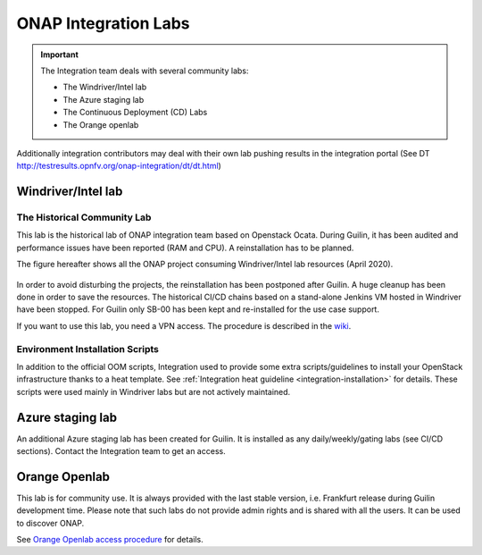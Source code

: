 .. This work is licensed under a
   Creative Commons Attribution 4.0 International License.
.. integration-labs:

.. integration_main-doc:

ONAP Integration Labs
=====================

.. important::
   The Integration team deals with several community labs:

   - The Windriver/Intel lab
   - The Azure staging lab
   - The Continuous Deployment (CD) Labs
   - The Orange openlab

Additionally integration contributors may deal with their own lab pushing results
in the integration portal (See DT http://testresults.opnfv.org/onap-integration/dt/dt.html)

Windriver/Intel lab
-------------------

The Historical Community Lab
............................

This lab is the historical lab of ONAP integration team based on Openstack Ocata.
During Guilin, it has been audited and performance issues have been reported
(RAM and CPU).
A reinstallation has to be planned.

The figure hereafter shows all the ONAP project consuming Windriver/Intel lab
resources (April 2020).

.. figure:: files/windriver/windriver_servers.png
   :align: center

In order to avoid disturbing the projects, the reinstallation has been postponed
after Guilin.
A huge cleanup has been done in order to save the resources.
The historical CI/CD chains based on a stand-alone Jenkins VM hosted in Windriver
have been stopped. For Guilin only SB-00 has been kept and re-installed for the
use case support.

If you want to use this lab, you need a VPN access. The procedure is described in
the `wiki <https://wiki.onap.org/pages/viewpage.action?pageId=29787070>`__.

Environment Installation Scripts
................................

In addition to the official OOM scripts, Integration used to provide some
extra scripts/guidelines to install your OpenStack infrastructure thanks to a
heat template. See :ref:`Integration heat guideline <integration-installation>`
for details. These scripts were used mainly in Windriver labs but are not actively
maintained.

.. caution:
   The official reference for installation is the OOM documentation.

Azure staging lab
-----------------

An additional Azure staging lab has been created for Guilin. It is installed as
any daily/weekly/gating labs (see CI/CD sections).
Contact the Integration team to get an access.

Orange Openlab
--------------

This lab is for community use. It is always provided with the last stable version,
i.e. Frankfurt release during Guilin development time.
Please note that such labs do not provide admin rights and is shared with all
the users. It can be used to discover ONAP.

See `Orange Openlab access procedure <https://wiki.onap.org/display/DW/Orange+OpenLab>`__
for details.
